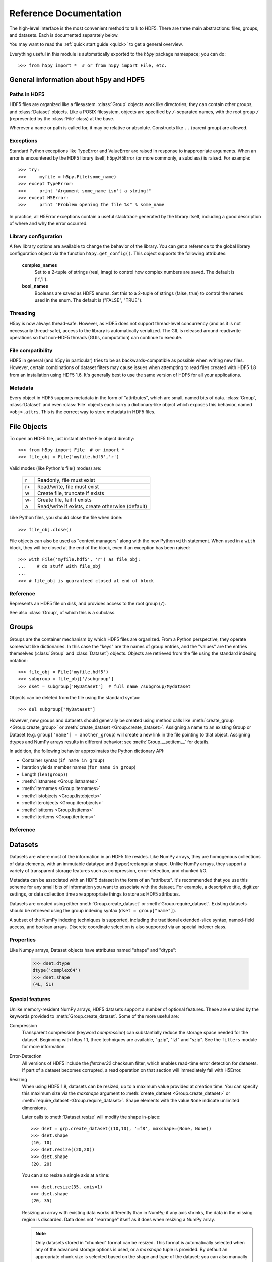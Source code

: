 
.. _h5pyreference:

***********************
Reference Documentation
***********************

.. module:: h5py.highlevel

The high-level interface is the most convenient method to talk to HDF5.  There
are three main abstractions: files, groups, and datasets. Each is documented
separately below.

You may want to read the :ref:`quick start guide <quick>` to get a general
overview.

Everything useful in this module is automatically exported to the `h5py`
package namespace; you can do::

    >>> from h5py import *  # or from h5py import File, etc.

General information about h5py and HDF5
=======================================

Paths in HDF5
-------------

HDF5 files are organized like a filesystem.  :class:`Group` objects work like
directories; they can contain other groups, and :class:`Dataset` objects.  Like
a POSIX filesystem, objects are specified by ``/``-separated names, with the
root group ``/`` (represented by the :class:`File` class) at the base.

Wherever a name or path is called for, it may be relative or absolute.
Constructs like ``..`` (parent group) are allowed.


Exceptions
----------

Standard Python exceptions like TypeError and ValueError are raised in
response to inappropriate arguments.  When an error is encountered by the
HDF5 library itself, h5py.H5Error (or more commonly, a subclass) is raised.
For example::

    >>> try:
    >>>     myfile = h5py.File(some_name)
    >>> except TypeError:
    >>>     print "Argument some_name isn't a string!"
    >>> except H5Error:
    >>>     print "Problem opening the file %s" % some_name

In practice, all H5Error exceptions contain a useful stacktrace generated
by the library itself, including a good description of where and why the error
occurred.

Library configuration
---------------------

A few library options are available to change the behavior of the library.
You can get a reference to the global library configuration object via the
function ``h5py.get_config()``.  This object supports the following attributes:

    **complex_names**
        Set to a 2-tuple of strings (real, imag) to control how complex numbers
        are saved.  The default is ('r','i').

    **bool_names**
        Booleans are saved as HDF5 enums.  Set this to a 2-tuple of strings
        (false, true) to control the names used in the enum.  The default
        is ("FALSE", "TRUE").

Threading
---------

H5py is now always thread-safe.  However, as HDF5 does not support thread-level
concurrency (and as it is not necessarily thread-safe), access to the library
is automatically serialized.  The GIL is released around read/write operations
so that non-HDF5 threads (GUIs, computation) can continue to execute.

File compatibility
------------------

HDF5 in general (and h5py in particular) tries to be as backwards-compatible
as possible when writing new files.  However, certain combinations of dataset
filters may cause issues when attempting to read files created with HDF5 1.8
from an installation using HDF5 1.6.  It's generally best to use the same
version of HDF5 for all your applications.

Metadata
--------

Every object in HDF5 supports metadata in the form of "attributes", which are
small, named bits of data.  :class:`Group`, :class:`Dataset` and even
:class:`File` objects each carry a dictionary-like object which exposes this
behavior, named ``<obj>.attrs``.  This is the correct way to store metadata
in HDF5 files.

.. _hlfile:

File Objects
============

To open an HDF5 file, just instantiate the File object directly::

    >>> from h5py import File  # or import *
    >>> file_obj = File('myfile.hdf5','r')

Valid modes (like Python's file() modes) are:

    ===  ================================================
     r   Readonly, file must exist
     r+  Read/write, file must exist
     w   Create file, truncate if exists
     w-  Create file, fail if exists
     a   Read/write if exists, create otherwise (default)
    ===  ================================================

Like Python files, you should close the file when done::

    >>> file_obj.close()

File objects can also be used as "context managers" along with the new Python
``with`` statement.  When used in a ``with`` block, they will be closed at
the end of the block, even if an exception has been raised::

    >>> with File('myfile.hdf5', 'r') as file_obj:
    ...    # do stuff with file_obj
    ...
    >>> # file_obj is guaranteed closed at end of block


Reference
---------

.. class:: File

    Represents an HDF5 file on disk, and provides access to the root
    group (``/``).

    See also :class:`Group`, of which this is a subclass.

    .. attribute:: name

        HDF5 filename

    .. attribute:: mode

        Mode (``r``, ``w``, etc) used to open file

    .. method:: __init__(name, mode='a')
        
        Open or create an HDF5 file.

    .. method:: close()

        Close the file.  As with Python files, it's good practice to call
        this when you're done.

    .. method:: flush()

        Ask the HDF5 library to flush its buffers for this file.


Groups
======

Groups are the container mechanism by which HDF5 files are organized.  From
a Python perspective, they operate somewhat like dictionaries.  In this case
the "keys" are the names of group entries, and the "values" are the entries
themselves (:class:`Group` and :class:`Dataset`) objects.  Objects are
retrieved from the file using the standard indexing notation::

    >>> file_obj = File('myfile.hdf5')
    >>> subgroup = file_obj['/subgroup']
    >>> dset = subgroup['MyDataset']  # full name /subgroup/Mydataset

Objects can be deleted from the file using the standard syntax::

    >>> del subgroup["MyDataset"]

However, new groups and datasets should generally be created using method calls
like :meth:`create_group <Group.create_group>` or
:meth:`create_dataset <Group.create_dataset>`.
Assigning a name to an existing Group or Dataset
(e.g. ``group['name'] = another_group``) will create a new link in the file
pointing to that object.  Assigning dtypes and NumPy arrays results in
different behavior; see :meth:`Group.__setitem__` for details.

In addition, the following behavior approximates the Python dictionary API:

- Container syntax (``if name in group``)
- Iteration yields member names (``for name in group``)
- Length (``len(group)``)
- :meth:`listnames <Group.listnames>`
- :meth:`iternames <Group.iternames>`
- :meth:`listobjects <Group.listobjects>`
- :meth:`iterobjects <Group.iterobjects>`
- :meth:`listitems <Group.listitems>`
- :meth:`iteritems <Group.iteritems>`

Reference
---------

.. class:: Group

    .. attribute:: name

        Full name of this group in the file (e.g. ``/grp/thisgroup``)

    .. attribute:: attrs

        Dictionary-like object which provides access to this group's
        HDF5 attributes.  See :ref:`attributes` for details.

    .. method:: __getitem__(name) -> Group or Dataset

        Open an object in this group.

    .. method:: __setitem__(name, object)

        Add the given object to the group.

        The action taken depends on the type of object assigned:

        **Named HDF5 object** (Dataset, Group, Datatype)
            A hard link is created in this group which points to the
            given object.

        **Numpy ndarray**
            The array is converted to a dataset object, with default
            settings (contiguous storage, etc.). See :meth:`create_dataset`
            for a more flexible way to do this.

        **Numpy dtype**
            Commit a copy of the datatype as a
            :ref:`named datatype <named_types>` in the file.

        **Anything else**
            Attempt to convert it to an ndarray and store it.  Scalar
            values are stored as scalar datasets. Raise ValueError if we
            can't understand the resulting array dtype.
            
        If a group member of the same name already exists, the assignment
        will fail.

    .. method:: __delitem__(name)

        Remove (unlink) this member.

    .. method:: create_group(name) -> Group

        Create a new HDF5 group.

        Fails with H5Error if the group already exists.

    .. method:: require_group(name) -> Group

        Open the specified HDF5 group, creating it if it doesn't exist.

        Fails with H5Error if an incompatible object (dataset or named type)
        already exists.

    .. method:: create_dataset(name, [shape, [dtype]], [data], **kwds) -> Dataset

        Create a new dataset.  There are two logical ways to specify the dataset:

            1. Give the shape, and optionally the dtype.  If the dtype is not given,
               single-precision floating point ('=f4') will be assumed.
            2. Give a NumPy array (or anything that can be converted to a NumPy array)
               via the "data" argument.  The shape and dtype of this array will be
               used, and the dataset will be initialized to its contents.

        Additional keyword parameters control the details of how the dataset is
        stored.

        **shape** (None or tuple)
            NumPy-style shape tuple.  Required if data is not given.

        **dtype** (None or dtype)
            NumPy dtype (or anything that can be converted).  Optional;
            the default is '=f4'.  Will override the dtype of any data
            array given via the *data* parameter.

        **data** (None or ndarray)
            Either a NumPy ndarray or anything that can be converted to one.

        Keywords (see :ref:`dsetfeatures`):

        **chunks** (None, True or shape tuple)
            Store the dataset in chunked format.  Automatically
            selected if any of the other keyword options are given.  If you
            don't provide a shape tuple, the library will guess one for you.

        **compression** (None, string ["gzip" | "lzf" | "szip"] or int 0-9)
            Enable dataset compression.  DEFLATE, LZF and (where available)
            SZIP are supported.  An integer is interpreted as a GZIP level
            for backwards compatibility

        **compression_opts** (None, or special value)
            Setting for compression filter; legal values for each filter
            type are:

            ======      ======================================
            "gzip"      Integer 0-9
            "lzf"       (none allowed)
            "szip"      2-tuple ('ec'|'nn', even integer 0-32)
            ======      ======================================

            See the ``filters`` module for a detailed description of each
            of these filters.

        **shuffle** (True/False)
            Enable/disable data shuffling, which can improve compression
            performance.  Automatically enabled when compression is used.

        **fletcher32** (True/False)
            Enable Fletcher32 error detection; may be used with or without
            compression.

        **maxshape** (None or shape tuple)
            Make the dataset extendable, up to this maximum shape.  Should be a
            NumPy-style shape tuple.  Dimensions with value None have no upper
            limit.

    .. method:: require_dataset(name, [shape, [dtype]], [data], **kwds) -> Dataset

        Open a new dataset, creating one if it doesn't exist.

        This method operates exactly like :meth:`create_dataset`, except that if
        a dataset with compatible shape and dtype already exists, it is opened
        instead.  The additional keyword arguments are only honored when actually
        creating a dataset; they are ignored for the comparison.

        If an existing incompatible object (Group or Datatype) already exists
        with the given name, fails with H5Error.

    .. method:: copy(source, dest)

        **Only available with HDF5 1.8**

        Recusively copy an object from one location to another, or between files.

        Copies the given object, and (if it is a group) all objects below it in
        the hierarchy.  The destination need not be in the same file.

        **source** (Group, Dataset, Datatype or str)
            Source object or path.

        **dest** (Group or str)
            Destination.  Must be either Group or path.  If a Group object, it may
            be in a different file.

    .. method:: visit(func) -> None or return value from func

        **Only available with HDF5 1.8**

        Recursively iterate a callable over objects in this group.

        You supply a callable (function, method or callable object); it
        will be called exactly once for each link in this group and every
        group below it. Your callable must conform to the signature::

            func(<member name>) -> <None or return value>

        Returning None continues iteration, returning anything else stops
        and immediately returns that value from the visit method.  No
        particular order of iteration within groups is guranteed.

        Example::

            >>> # List the entire contents of the file
            >>> f = File("foo.hdf5")
            >>> list_of_names = []
            >>> f.visit(list_of_names.append)

    .. method:: visititems(func) -> None or return value from func

        **Only available with HDF5 1.8**

        Recursively visit names and objects in this group and subgroups.

        You supply a callable (function, method or callable object); it
        will be called exactly once for each link in this group and every
        group below it. Your callable must conform to the signature::

            func(<member name>, <object>) -> <None or return value>

        Returning None continues iteration, returning anything else stops
        and immediately returns that value from the visit method.  No
        particular order of iteration within groups is guranteed.

        Example::

            # Get a list of all datasets in the file
            >>> mylist = []
            >>> def func(name, obj):
            ...     if isinstance(obj, Dataset):
            ...         mylist.append(name)
            ...
            >>> f = File('foo.hdf5')
            >>> f.visititems(func)

    .. method:: __len__

        Number of group members

    .. method:: __iter__

        Yields the names of group members

    .. method:: __contains__(name)

        See if the given name is in this group.

    .. method:: listnames

        Get a list of member names

    .. method:: iternames

        Get an iterator over member names.  Equivalent to iter(group).

    .. method:: listobjects

        Get a list with all objects in this group.

    .. method:: iterobjects

        Get an iterator over objects in this group

    .. method:: listitems

        Get an list of (name, object) pairs for the members of this group.

    .. method:: iteritems

        Get an iterator over (name, object) pairs for the members of this group.

.. _datasets:

Datasets
========

Datasets are where most of the information in an HDF5 file resides.  Like
NumPy arrays, they are homogenous collections of data elements, with an
immutable datatype and (hyper)rectangular shape.  Unlike NumPy arrays, they
support a variety of transparent storage features such as compression,
error-detection, and chunked I/O.

Metadata can be associated with an HDF5 dataset in the form of an "attribute".
It's recommended that you use this scheme for any small bits of information
you want to associate with the dataset.  For example, a descriptive title,
digitizer settings, or data collection time are appropriate things to store
as HDF5 attributes.

Datasets are created using either :meth:`Group.create_dataset` or
:meth:`Group.require_dataset`.  Existing datasets should be retrieved using
the group indexing syntax (``dset = group["name"]``).

A subset of the NumPy indexing techniques is supported, including the
traditional extended-slice syntax, named-field access, and boolean arrays.
Discrete coordinate selection is also supported via an special indexer class.

Properties
----------

Like Numpy arrays, Dataset objects have attributes named "shape" and "dtype":

    >>> dset.dtype
    dtype('complex64')
    >>> dset.shape
    (4L, 5L)


.. _dsetfeatures:

Special features
----------------

Unlike memory-resident NumPy arrays, HDF5 datasets support a number of optional
features.  These are enabled by the keywords provided to
:meth:`Group.create_dataset`.  Some of the more useful are:

Compression
    Transparent compression (keyword *compression*) can substantially reduce
    the storage space needed for the dataset.  Beginning with h5py 1.1,
    three techniques are available, "gzip", "lzf" and "szip".  See the
    ``filters`` module for more information.

Error-Detection
    All versions of HDF5 include the *fletcher32* checksum filter, which enables
    read-time error detection for datasets.  If part of a dataset becomes
    corrupted, a read operation on that section will immediately fail with
    H5Error.

Resizing
    When using HDF5 1.8,
    datasets can be resized, up to a maximum value provided at creation time.
    You can specify this maximum size via the *maxshape* argument to
    :meth:`create_dataset <Group.create_dataset>` or
    :meth:`require_dataset <Group.require_dataset>`. Shape elements with the
    value ``None`` indicate unlimited dimensions.

    Later calls to :meth:`Dataset.resize` will modify the shape in-place::

        >>> dset = grp.create_dataset((10,10), '=f8', maxshape=(None, None))
        >>> dset.shape
        (10, 10)
        >>> dset.resize((20,20))
        >>> dset.shape
        (20, 20)

    You can also resize a single axis at a time::

        >>> dset.resize(35, axis=1)
        >>> dset.shape
        (20, 35)

    Resizing an array with existing data works differently than in NumPy; if
    any axis shrinks, the data in the missing region is discarded.  Data does
    not "rearrange" itself as it does when resizing a NumPy array.

    .. note::
        Only datasets stored in "chunked" format can be resized.  This format
        is automatically selected when any of the advanced storage options is
        used, or a *maxshape* tuple is provided.  By default an appropriate
        chunk size is selected based on the shape and type of the dataset; you
        can also manually specify a chunk shape via the ``chunks`` keyword.

.. _slicing_access:

Slicing access
--------------

The best way to get at data is to use the traditional NumPy extended-slicing
syntax.   Slice specifications are translated directly to HDF5 *hyperslab*
selections, and are are a fast and efficient way to access data in the file.
The following slicing arguments are recognized:

    * Numbers: anything that can be converted to a Python long
    * Slice objects: please note negative values are not allowed
    * Field names, in the case of compound data
    * At most one ``Ellipsis`` (``...``) object

Here are a few examples (output omitted)

    >>> dset = f.create_dataset("MyDataset", data=numpy.ones((10,10,10),'=f8'))
    >>> dset[0,0,0]
    >>> dset[0,2:10,1:9:3]
    >>> dset[0,...]
    >>> dset[:,::2,5]

Simple array broadcasting is also supported:

    >>> dset[0]   # Equivalent to dset[0,...]

For compound data, you can specify multiple field names alongside the
numeric slices:

    >>> dset["FieldA"]
    >>> dset[0,:,4:5, "FieldA", "FieldB"]
    >>> dset[0, ..., "FieldC"]

Coordinate lists
----------------

For any axis, you can provide an explicit list of points you want; for a
dataset with shape (10, 10)::

    >>> dset.shape
    (10, 10)
    >>> result = dset[0, [1,3,8]]
    >>> result.shape
    (3,)
    >>> result = dset[1:6, [5,8,9]]
    >>> result.shape
    (5, 3)

The following restrictions exist:

* List selections may not be empty
* Selection coordinates must be given in increasing order
* Duplicate selections are ignored

.. _sparse_selection:

Sparse selection
----------------

Additional mechanisms exist for the case of scattered and/or sparse selection,
for which slab or row-based techniques may not be appropriate.

Boolean "mask" arrays can be used to specify a selection.  The result of
this operation is a 1-D array with elements arranged in the standard NumPy
(C-style) order:

    >>> arr = numpy.arange(100).reshape((10,10))
    >>> dset = f.create_dataset("MyDataset", data=arr)
    >>> result = dset[arr > 50]
    >>> result.shape
    (49,)

Advanced selection
------------------

The ``selections`` module contains additional classes which provide access to
HDF5 dataspace selection techniques, including point-based selection.  These 
are especially useful for read_direct and write_direct.

Length and iteration
--------------------

As with NumPy arrays, the ``len()`` of a dataset is the length of the first
axis.  Since Python's ``len`` is limited by the size of a C long, it's
recommended you use the syntax ``dataset.len()`` instead of ``len(dataset)``
on 32-bit platforms, if you expect the length of the first row to exceed 2**32.

Iterating over a dataset iterates over the first axis.  However, modifications
to the yielded data are not recorded in the file.  Resizing a dataset while
iterating has undefined results.

Reference
---------

.. class:: Dataset

    Represents an HDF5 dataset.  All properties are read-only.

    .. attribute:: name

        Full name of this dataset in the file (e.g. ``/grp/MyDataset``)

    .. attribute:: attrs

        Provides access to HDF5 attributes; see :ref:`attributes`.

    .. attribute:: shape

        Numpy-style shape tuple with dataset dimensions

    .. attribute:: dtype

        Numpy dtype object representing the dataset type

    .. attribute:: value

        Special read-only property; for a regular dataset, it's equivalent to
        dset[:] (an ndarray with all points), but for a scalar dataset, it's
        a NumPy scalar instead of an 0-dimensional ndarray.

    .. attribute:: chunks

        Dataset chunk size, or None if chunked layout isn't used.

    .. attribute:: compression

        None or a string indicating the compression strategy;
        one of "gzip", "lzf", or "lzf".

    .. attribute:: compression_opts

        Setting for the compression filter

    .. attribute:: shuffle

        Is the shuffle filter being used? (T/F)

    .. attribute:: fletcher32

        Is the fletcher32 filter (error detection) being used? (T/F)

    .. attribute:: maxshape

        Maximum allowed size of the dataset, as specified when it was created.

    .. method:: __getitem__(*args) -> NumPy ndarray

        Read a slice from the dataset.  See :ref:`slicing_access`.

    .. method:: __setitem__(*args, val)

        Write to the dataset.  See :ref:`slicing_access`.

    .. method:: read_direct(dest, source_sel=None, dest_sel=None)

        Read directly from HDF5 into an existing NumPy array.  The "source_sel"
        and "dest_sel" arguments may be Selection instances (from the
        selections module) or the output of ``numpy.s_``.  Standard broadcasting
        is supported.

    .. method:: write_direct(source, source_sel=None, dest_sel=None)

        Write directly to HDF5 from a NumPy array.  The "source_sel"
        and "dest_sel" arguments may be Selection instances (from the
        selections module) or the output of ``numpy.s_``.  Standard broadcasting
        is supported.

    .. method:: resize(shape, axis=None)

        Change the size of the dataset to this new shape.  Must be compatible
        with the *maxshape* as specified when the dataset was created.  If
        the keyword *axis* is provided, the argument should be a single
        integer instead; that axis only will be modified.

        **Only available with HDF5 1.8**

    .. method:: __len__

        The length of the first axis in the dataset (TypeError if scalar).
        This **does not work** on 32-bit platforms, if the axis in question
        is larger than 2^32.  Use :meth:`len` instead.

    .. method:: len()

        The length of the first axis in the dataset (TypeError if scalar).
        Works on all platforms.

    .. method:: __iter__

        Iterate over rows (first axis) in the dataset.  TypeError if scalar.


.. _attributes:

Attributes
==========

Groups and datasets can have small bits of named information attached to them.
This is the official way to store metadata in HDF5.  Each of these objects
has a small proxy object (:class:`AttributeManager`) attached to it as
``<obj>.attrs``.  This dictionary-like object works like a :class:`Group`
object, with the following differences:

- Entries may only be scalars and NumPy arrays
- Each attribute must be small (recommended < 64k for HDF5 1.6)
- No partial I/O (i.e. slicing) is allowed for arrays

They support the same dictionary API as groups, including the following:

- Container syntax (``if name in obj.attrs``)
- Iteration yields member names (``for name in obj.attrs``)
- Number of attributes (``len(obj.attrs)``)
- :meth:`listnames <AttributeManager.listnames>`
- :meth:`iternames <AttributeManager.iternames>`
- :meth:`listobjects <AttributeManager.listobjects>`
- :meth:`iterobjects <AttributeManager.iterobjects>`
- :meth:`listitems <AttributeManager.listitems>`
- :meth:`iteritems <AttributeManager.iteritems>`

Reference
---------

.. class:: AttributeManager

    .. method:: __getitem__(name) -> NumPy scalar or ndarray

        Retrieve an attribute given a string name.

    .. method:: __setitem__(name, value)

        Set an attribute.  Value must be convertible to a NumPy scalar
        or array.

    .. method:: __delitem__(name)

        Delete an attribute.

    .. method:: __len__

        Number of attributes

    .. method:: __iter__

        Yields the names of attributes

    .. method:: __contains__(name)

        See if the given attribute is present

    .. method:: listnames

        Get a list of attribute names

    .. method:: iternames

        Get an iterator over attribute names

    .. method:: listobjects

        Get a list with all attribute values

    .. method:: iterobjects

        Get an iterator over attribute values

    .. method:: listitems

        Get an list of (name, value) pairs for all attributes.

    .. method:: iteritems

        Get an iterator over (name, value) pairs

.. _named_types:

Named types
===========

There is one last kind of object stored in an HDF5 file.  You can store
datatypes (not associated with any dataset) in a group, simply by assigning
a NumPy dtype to a name::

    >>> group["name"] = numpy.dtype("<f8")

and to get it back::

    >>> named_type = group["name"]
    >>> mytype = named_type.dtype

Objects of this class are immutable and have no methods, just read-only
properties.

Reference
---------

.. class:: Datatype

    .. attribute:: name

        Full name of this object in the HDF5 file (e.g. ``/grp/MyType``)

    .. attribute:: attrs

        Attributes of this object (see :ref:`attributes section <attributes>`)

    .. attribute:: dtype

        NumPy dtype representation of this type


